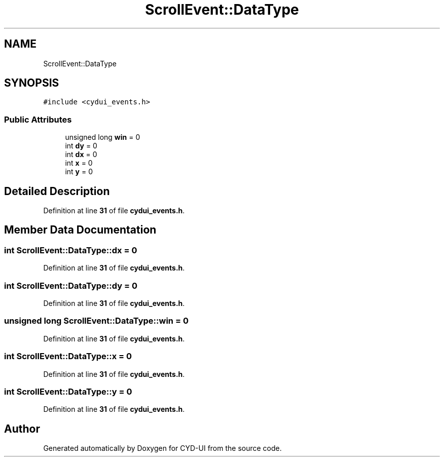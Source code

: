 .TH "ScrollEvent::DataType" 3 "CYD-UI" \" -*- nroff -*-
.ad l
.nh
.SH NAME
ScrollEvent::DataType
.SH SYNOPSIS
.br
.PP
.PP
\fC#include <cydui_events\&.h>\fP
.SS "Public Attributes"

.in +1c
.ti -1c
.RI "unsigned long \fBwin\fP = 0"
.br
.ti -1c
.RI "int \fBdy\fP = 0"
.br
.ti -1c
.RI "int \fBdx\fP = 0"
.br
.ti -1c
.RI "int \fBx\fP = 0"
.br
.ti -1c
.RI "int \fBy\fP = 0"
.br
.in -1c
.SH "Detailed Description"
.PP 
Definition at line \fB31\fP of file \fBcydui_events\&.h\fP\&.
.SH "Member Data Documentation"
.PP 
.SS "int ScrollEvent::DataType::dx = 0"

.PP
Definition at line \fB31\fP of file \fBcydui_events\&.h\fP\&.
.SS "int ScrollEvent::DataType::dy = 0"

.PP
Definition at line \fB31\fP of file \fBcydui_events\&.h\fP\&.
.SS "unsigned long ScrollEvent::DataType::win = 0"

.PP
Definition at line \fB31\fP of file \fBcydui_events\&.h\fP\&.
.SS "int ScrollEvent::DataType::x = 0"

.PP
Definition at line \fB31\fP of file \fBcydui_events\&.h\fP\&.
.SS "int ScrollEvent::DataType::y = 0"

.PP
Definition at line \fB31\fP of file \fBcydui_events\&.h\fP\&.

.SH "Author"
.PP 
Generated automatically by Doxygen for CYD-UI from the source code\&.
